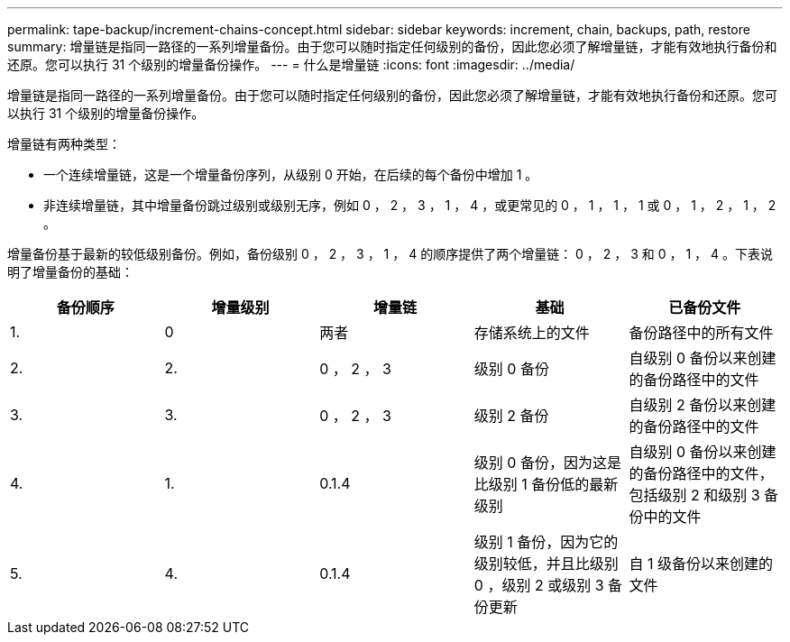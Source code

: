 ---
permalink: tape-backup/increment-chains-concept.html 
sidebar: sidebar 
keywords: increment, chain, backups, path, restore 
summary: 增量链是指同一路径的一系列增量备份。由于您可以随时指定任何级别的备份，因此您必须了解增量链，才能有效地执行备份和还原。您可以执行 31 个级别的增量备份操作。 
---
= 什么是增量链
:icons: font
:imagesdir: ../media/


[role="lead"]
增量链是指同一路径的一系列增量备份。由于您可以随时指定任何级别的备份，因此您必须了解增量链，才能有效地执行备份和还原。您可以执行 31 个级别的增量备份操作。

增量链有两种类型：

* 一个连续增量链，这是一个增量备份序列，从级别 0 开始，在后续的每个备份中增加 1 。
* 非连续增量链，其中增量备份跳过级别或级别无序，例如 0 ， 2 ， 3 ， 1 ， 4 ，或更常见的 0 ， 1 ， 1 ， 1 或 0 ， 1 ， 2 ， 1 ， 2 。


增量备份基于最新的较低级别备份。例如，备份级别 0 ， 2 ， 3 ， 1 ， 4 的顺序提供了两个增量链： 0 ， 2 ， 3 和 0 ， 1 ， 4 。下表说明了增量备份的基础：

|===
| 备份顺序 | 增量级别 | 增量链 | 基础 | 已备份文件 


 a| 
1.
 a| 
0
 a| 
两者
 a| 
存储系统上的文件
 a| 
备份路径中的所有文件



 a| 
2.
 a| 
2.
 a| 
0 ， 2 ， 3
 a| 
级别 0 备份
 a| 
自级别 0 备份以来创建的备份路径中的文件



 a| 
3.
 a| 
3.
 a| 
0 ， 2 ， 3
 a| 
级别 2 备份
 a| 
自级别 2 备份以来创建的备份路径中的文件



 a| 
4.
 a| 
1.
 a| 
0.1.4
 a| 
级别 0 备份，因为这是比级别 1 备份低的最新级别
 a| 
自级别 0 备份以来创建的备份路径中的文件，包括级别 2 和级别 3 备份中的文件



 a| 
5.
 a| 
4.
 a| 
0.1.4
 a| 
级别 1 备份，因为它的级别较低，并且比级别 0 ，级别 2 或级别 3 备份更新
 a| 
自 1 级备份以来创建的文件

|===
